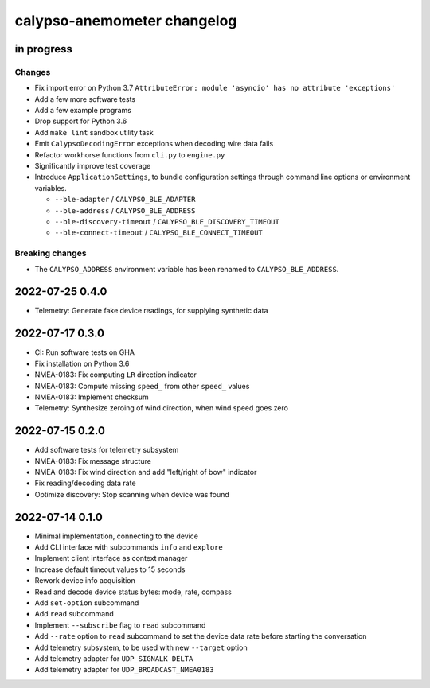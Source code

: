 ############################
calypso-anemometer changelog
############################


in progress
===========

Changes
-------
- Fix import error on Python 3.7
  ``AttributeError: module 'asyncio' has no attribute 'exceptions'``
- Add a few more software tests
- Add a few example programs
- Drop support for Python 3.6
- Add ``make lint`` sandbox utility task
- Emit ``CalypsoDecodingError`` exceptions when decoding wire data fails
- Refactor workhorse functions from ``cli.py`` to ``engine.py``
- Significantly improve test coverage
- Introduce ``ApplicationSettings``, to bundle configuration settings
  through command line options or environment variables.

  - ``--ble-adapter`` / ``CALYPSO_BLE_ADAPTER``
  - ``--ble-address`` / ``CALYPSO_BLE_ADDRESS``
  - ``--ble-discovery-timeout`` / ``CALYPSO_BLE_DISCOVERY_TIMEOUT``
  - ``--ble-connect-timeout`` / ``CALYPSO_BLE_CONNECT_TIMEOUT``

Breaking changes
----------------
- The ``CALYPSO_ADDRESS`` environment variable has been renamed to
  ``CALYPSO_BLE_ADDRESS``.


2022-07-25 0.4.0
================
- Telemetry: Generate fake device readings, for supplying synthetic data


2022-07-17 0.3.0
================
- CI: Run software tests on GHA
- Fix installation on Python 3.6
- NMEA-0183: Fix computing ``LR`` direction indicator
- NMEA-0183: Compute missing ``speed_`` from other ``speed_`` values
- NMEA-0183: Implement checksum
- Telemetry: Synthesize zeroing of wind direction, when wind speed goes zero


2022-07-15 0.2.0
================
- Add software tests for telemetry subsystem
- NMEA-0183: Fix message structure
- NMEA-0183: Fix wind direction and add "left/right of bow" indicator
- Fix reading/decoding data rate
- Optimize discovery: Stop scanning when device was found


2022-07-14 0.1.0
================
- Minimal implementation, connecting to the device
- Add CLI interface with subcommands ``info`` and ``explore``
- Implement client interface as context manager
- Increase default timeout values to 15 seconds
- Rework device info acquisition
- Read and decode device status bytes: mode, rate, compass
- Add ``set-option`` subcommand
- Add ``read`` subcommand
- Implement ``--subscribe`` flag to ``read`` subcommand
- Add ``--rate`` option to ``read`` subcommand to set the device
  data rate before starting the conversation
- Add telemetry subsystem, to be used with new ``--target`` option
- Add telemetry adapter for ``UDP_SIGNALK_DELTA``
- Add telemetry adapter for ``UDP_BROADCAST_NMEA0183``
